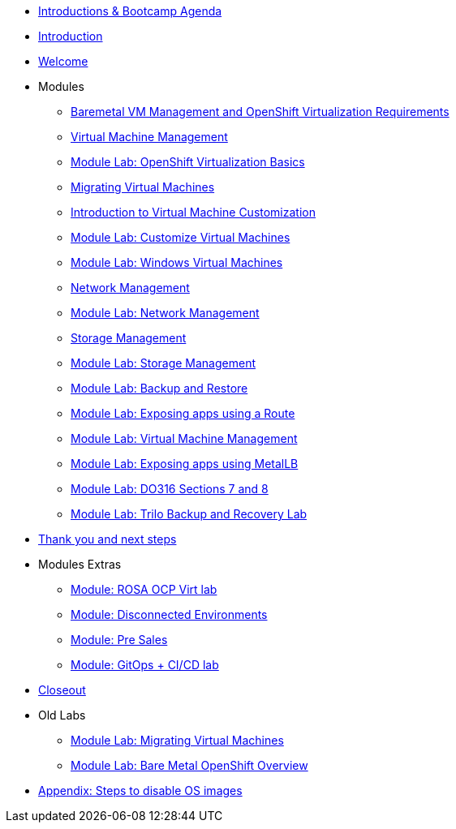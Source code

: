 * xref:00_introductions.adoc[Introductions & Bootcamp Agenda]
* xref:index.adoc[Introduction]
* xref:01_welcome.adoc[Welcome]

* Modules

** xref:module-01.adoc[Baremetal VM Management and OpenShift Virtualization Requirements]
** xref:module-00.adoc[Virtual Machine Management]
** xref:03_ocpv_basics.adoc[Module Lab: OpenShift Virtualization Basics]
** xref:module-05.adoc[Migrating Virtual Machines]
** xref:module-04.adoc[Introduction to Virtual Machine Customization]
** xref:05_ocpv_customization.adoc[Module Lab: Customize Virtual Machines]
** xref:06_windows_vm.adoc[Module Lab: Windows Virtual Machines]
** xref:module-03.adoc[Network Management]
** xref:09_network_management.adoc[Module Lab: Network Management]
** xref:module-02.adoc[Storage Management]
** xref:10_storage_management.adoc[Module Lab: Storage Management]
** xref:15_backup_restore.adoc[Module Lab: Backup and Restore]
** xref:19_service_route.adoc[Module Lab: Exposing apps using a Route]
** xref:07_vm_management.adoc[Module Lab: Virtual Machine Management]
** xref:20_metallb.adoc[Module Lab: Exposing apps using MetalLB]
** xref:04a_DO316.adoc[Module Lab: DO316 Sections 7 and 8]
** xref:17_trilio_backup.adoc[Module Lab: Trilo Backup and Recovery Lab]


* xref:04_thanks.adoc[Thank you and next steps]

* Modules Extras

** xref:23_ROSAVirt.adoc[Module: ROSA OCP Virt lab]
** xref:22_disconnected.adoc[Module: Disconnected Environments]
** xref:24_presales.adoc[Module: Pre Sales]
** xref:25_virtualization_gitops.adoc[Module: GitOps + CI/CD lab]
* xref:26_Closeout.adoc[Closeout]

* Old Labs

** xref:02_migrate_vms.adoc[Module Lab: Migrating Virtual Machines]
** xref:08_bare_metal.adoc[Module Lab: Bare Metal OpenShift Overview]

* xref:27_steps_to_disable_os_images.adoc[Appendix: Steps to disable OS images]


